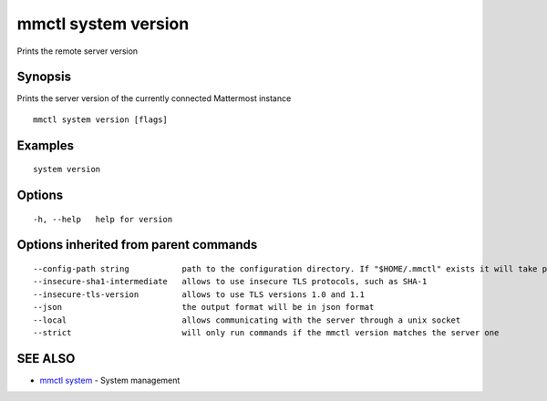 .. _mmctl_system_version:

mmctl system version
--------------------

Prints the remote server version

Synopsis
~~~~~~~~


Prints the server version of the currently connected Mattermost instance

::

  mmctl system version [flags]

Examples
~~~~~~~~

::

    system version

Options
~~~~~~~

::

  -h, --help   help for version

Options inherited from parent commands
~~~~~~~~~~~~~~~~~~~~~~~~~~~~~~~~~~~~~~

::

      --config-path string           path to the configuration directory. If "$HOME/.mmctl" exists it will take precedence over the default value (default "$XDG_CONFIG_HOME")
      --insecure-sha1-intermediate   allows to use insecure TLS protocols, such as SHA-1
      --insecure-tls-version         allows to use TLS versions 1.0 and 1.1
      --json                         the output format will be in json format
      --local                        allows communicating with the server through a unix socket
      --strict                       will only run commands if the mmctl version matches the server one

SEE ALSO
~~~~~~~~

* `mmctl system <mmctl_system.rst>`_ 	 - System management

